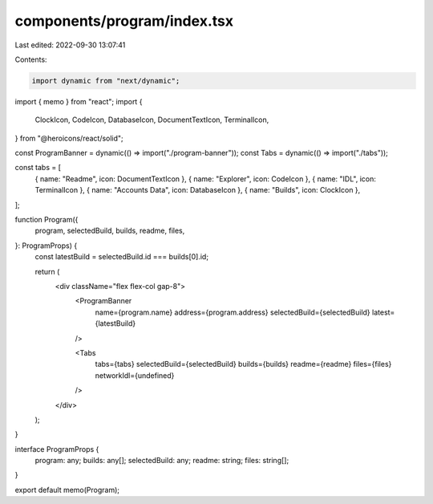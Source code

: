 components/program/index.tsx
============================

Last edited: 2022-09-30 13:07:41

Contents:

.. code-block:: tsx

    import dynamic from "next/dynamic";
import { memo } from "react";
import {
  ClockIcon,
  CodeIcon,
  DatabaseIcon,
  DocumentTextIcon,
  TerminalIcon,
} from "@heroicons/react/solid";

const ProgramBanner = dynamic(() => import("./program-banner"));
const Tabs = dynamic(() => import("./tabs"));

const tabs = [
  { name: "Readme", icon: DocumentTextIcon },
  { name: "Explorer", icon: CodeIcon },
  { name: "IDL", icon: TerminalIcon },
  { name: "Accounts Data", icon: DatabaseIcon },
  { name: "Builds", icon: ClockIcon },
];

function Program({
  program,
  selectedBuild,
  builds,
  readme,
  files,
}: ProgramProps) {
  const latestBuild = selectedBuild.id === builds[0].id;

  return (
    <div className="flex flex-col gap-8">
      <ProgramBanner
        name={program.name}
        address={program.address}
        selectedBuild={selectedBuild}
        latest={latestBuild}
      />

      <Tabs
        tabs={tabs}
        selectedBuild={selectedBuild}
        builds={builds}
        readme={readme}
        files={files}
        networkIdl={undefined}
      />
    </div>
  );
}

interface ProgramProps {
  program: any;
  builds: any[];
  selectedBuild: any;
  readme: string;
  files: string[];
}

export default memo(Program);


